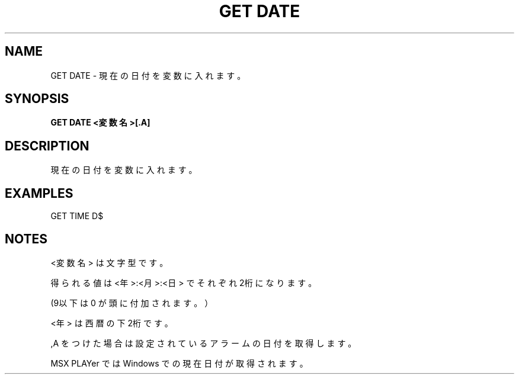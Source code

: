 .TH "GET DATE" "1" "2025-05-29" "MSX-BASIC" "User Commands"
.SH NAME
GET DATE \- 現在の日付を変数に入れます。

.SH SYNOPSIS
.B GET DATE <変数名>[.A]

.SH DESCRIPTION
.PP
現在の日付を変数に入れます。

.SH EXAMPLES
.PP
GET TIME D$

.SH NOTES
.PP
.PP
<変数名> は文字型です。
.PP
得られる値は <年>:<月>:<日> でそれぞれ2桁になります。
.PP
(9以下は 0 が頭に付加されます。）
.PP
<年> は西暦の下2桁です。
.PP
,A をつけた場合は設定されているアラームの日付を取得します。
.PP
MSX PLAYer では Windows での現在日付が取得されます。